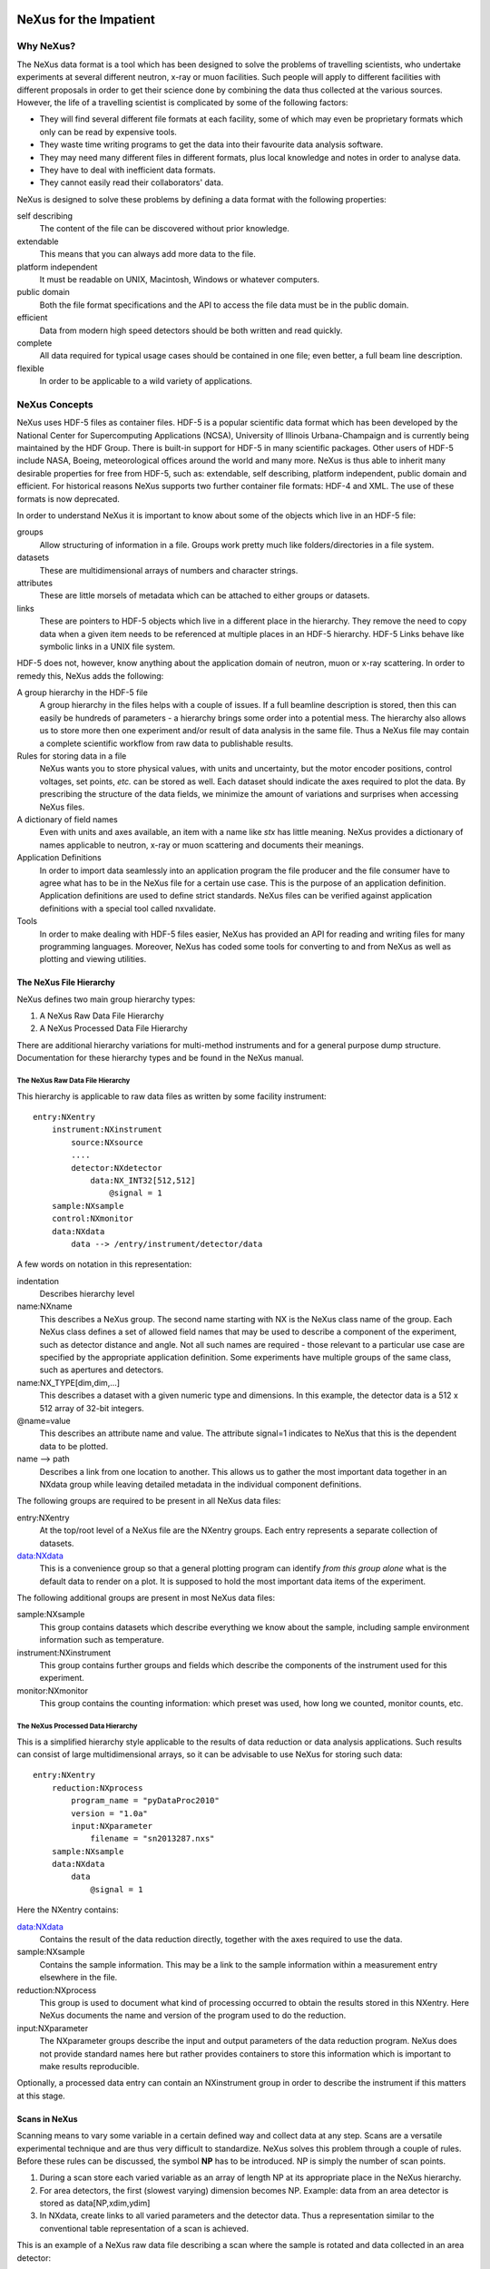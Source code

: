 .. $Id$
   NeXus definitions trac ticket #200

.. image:: NeXus-logo.png
  :height: 500px
  :width:  900px

#######################
NeXus for the Impatient
#######################

Why NeXus?
===========

The NeXus data format is a tool which has been designed to
solve the problems of travelling scientists, 
who undertake experiments at several different
neutron, x-ray or muon facilities. Such people will apply to
different facilities with different proposals in order to get
their science done by combining the data thus collected at the various
sources. However, the life of a travelling scientist is complicated by
some of the following factors:

* They will find several different file formats at each facility, some
  of which may even be proprietary formats which only can be read
  by expensive tools.
* They waste time writing programs to get the data into their favourite
  data analysis software.
* They may need many different files in different formats,
  plus local knowledge and notes in order to analyse data.
* They have to deal with inefficient data formats.
* They cannot easily read their collaborators' data.

NeXus is designed to solve these problems by defining a data
format with the following properties:

self describing
   The content of the file can be discovered
   without prior knowledge.
extendable
   This means that you can always add more data to the file.
platform independent
   It must be readable on UNIX, Macintosh, Windows or whatever computers.
public domain
   Both the file format specifications and the API to access the file data
   must be in the public domain.
efficient
   Data from modern high speed detectors should be both written and read quickly.
complete
   All data required for typical usage cases should be contained in one file; even
   better, a full beam line description.
flexible
   In order to be applicable to a wild variety of applications.


NeXus Concepts
===============

NeXus uses HDF-5 files as container files. HDF-5 is a popular scientific
data format which has been developed by the National Center for Supercomputing
Applications (NCSA), University of Illinois Urbana-Champaign  and is currently
being maintained by the HDF Group. There is built-in support for HDF-5 in many scientific
packages. Other users of HDF-5 include NASA, Boeing, meteorological offices around
the world and many more. NeXus is thus able to inherit many desirable properties
for free from HDF-5, such as: extendable, self describing, platform independent,
public domain and efficient. For historical reasons NeXus supports two further
container file formats: HDF-4 and XML. The use of these formats is now deprecated.

In order to understand NeXus it is important to know about some of the objects
which live in an HDF-5 file:

groups
   Allow structuring of information in a file. Groups work pretty much like
   folders/directories in a file system.
datasets
   These are multidimensional arrays of numbers and character strings.
attributes
   These are little morsels of metadata which can be attached to either
   groups or datasets.
links
   These are pointers to HDF-5 objects which live in a different place in the
   hierarchy. They remove the need to copy data when a given item needs to be
   referenced at multiple places in an HDF-5 hierarchy. HDF-5 Links behave
   like symbolic links in a UNIX file system.

HDF-5 does not, however, know anything about the application domain of neutron, muon or
x-ray scattering. In order to remedy this, NeXus adds the following:

A group hierarchy in the HDF-5 file
  A group hierarchy in the files helps with a couple of issues. If a full beamline
  description is stored, then this can easily be hundreds of parameters - a hierarchy
  brings some order into a potential mess. The hierarchy also allows us to store more
  then one experiment and/or result of data analysis in the same file. Thus a
  NeXus file may contain a complete scientific workflow from raw data to publishable
  results.
Rules for storing data in a file
  NeXus wants you to store physical values, with units and uncertainty, but the
  motor encoder positions,  control voltages, set points, *etc.* can be stored
  as well.  Each dataset should indicate the axes required to plot the
  data.  By prescribing the structure of the data fields, we minimize the
  amount of variations and surprises when accessing NeXus files.
A dictionary of field names
  Even with units and axes available, an item with a name like *stx* has
  little meaning. NeXus provides a dictionary of names applicable to neutron,
  x-ray or muon scattering and documents their meanings.
Application Definitions
  In order to import data seamlessly into an application program the file producer
  and the file consumer have to agree what has to be in the NeXus file for a certain
  use case. This is the purpose of an application definition. Application definitions
  are used to define strict standards. NeXus files can be verified against application
  definitions with a special tool called nxvalidate.
Tools
  In order to make dealing with HDF-5 files easier, NeXus has provided an API for reading
  and writing files for many programming languages. Moreover, NeXus has coded some
  tools for converting to and from NeXus as well as plotting and viewing utilities.


The NeXus File Hierarchy
-------------------------

NeXus defines two main group hierarchy types:

#. A NeXus Raw Data File Hierarchy
#. A NeXus Processed Data File Hierarchy

There are additional hierarchy variations for multi-method instruments and for a
general purpose dump structure. Documentation for these hierarchy types and be
found in the NeXus manual.


The NeXus Raw Data File Hierarchy
^^^^^^^^^^^^^^^^^^^^^^^^^^^^^^^^^^^

This hierarchy is applicable to raw data files as written by some facility instrument::

    entry:NXentry
        instrument:NXinstrument
            source:NXsource
            ....
            detector:NXdetector
                data:NX_INT32[512,512]
                    @signal = 1
        sample:NXsample
        control:NXmonitor
        data:NXdata
            data --> /entry/instrument/detector/data


A few words on notation in this representation:

indentation
    Describes hierarchy level
name:NXname
    This describes a NeXus group. The second name starting with NX is the NeXus
    class name of the group. Each NeXus class defines a set of allowed field names
    that may be used to describe a component of the experiment,
    such as detector distance and angle. Not all such names are required - 
    those relevant to a particular use case are specified by the appropriate application definition.
    Some experiments have multiple groups
    of the same class, such as apertures and detectors.
name:NX_TYPE[dim,dim,...]
    This describes a dataset with a given numeric type and dimensions.  In this
    example, the detector data is a 512 x 512 array of 32-bit integers.
@name=value
    This describes an attribute name and value.  The attribute signal=1 indicates
    to NeXus that this is the dependent data to be plotted.
name -->  path
    Describes a link from one location to another.  This allows us to gather
    the most important data together in an NXdata group while leaving
    detailed metadata in the individual component definitions.


The following groups are required to be present in all NeXus data files:

entry:NXentry
    At the top/root level of a NeXus file are the NXentry groups.
    Each entry represents a separate collection of datasets.

data:NXdata
    This is a convenience group so that a general plotting
    program can identify *from this group alone* what is
    the default data to render on a plot.
    It is supposed to hold the most
    important data items of the experiment.

The following additional groups are present in most NeXus data files:

sample:NXsample
    This group contains datasets which describe everything we
    know about the sample, including sample environment information
    such as temperature.

instrument:NXinstrument
    This group contains further groups and fields which describe
    the components of the instrument used for this experiment.

monitor:NXmonitor
    This group contains the counting information: which preset
    was used, how long we counted, monitor counts, etc.


The NeXus Processed Data Hierarchy
^^^^^^^^^^^^^^^^^^^^^^^^^^^^^^^^^^^^

This is a simplified hierarchy style applicable to the results of data
reduction or data analysis applications. Such results can consist of
large multidimensional arrays, so it can be advisable to use NeXus
for storing such data::

    entry:NXentry
        reduction:NXprocess
            program_name = "pyDataProc2010"
            version = "1.0a"
            input:NXparameter
                filename = "sn2013287.nxs"
        sample:NXsample
        data:NXdata
            data
                @signal = 1


Here the NXentry contains:

data:NXdata
    Contains the result of the data reduction directly, together with
    the axes required to use the data.
sample:NXsample
    Contains the sample information.  This may be a link to the
    sample information within a measurement entry elsewhere in the file.
reduction:NXprocess
    This group is used to document what kind of processing occurred to
    obtain the results stored in this NXentry. Here NeXus documents the name
    and version of the program used to do the reduction.
input:NXparameter
    The NXparameter groups describe the input and output
    parameters of the data reduction program. NeXus does not provide
    standard names here but rather provides containers to store this
    information which is important to make results reproducible.

Optionally, a processed data entry can contain an NXinstrument group
in order to describe the instrument if this matters at this stage.


Scans in NeXus
---------------

Scanning means to vary some variable in a certain defined way and collect
data at any step. Scans are a versatile experimental technique and are
thus very difficult to standardize. NeXus solves this problem through
a couple of rules. Before these rules can be discussed, the symbol **NP**
has to be introduced. NP is simply the number of scan points.

#. During a scan store each varied variable as an array of length NP at its
   appropriate place in the NeXus hierarchy.
#. For area detectors, the first (slowest varying) dimension becomes NP. Example: data from
   an area detector is stored as data[NP,xdim,ydim]
#. In NXdata, create links to all varied parameters and the detector
   data. Thus a representation similar to the conventional table
   representation of a scan is achieved.

This is an example of a NeXus raw data file describing a scan where the
sample is rotated and data collected in an area detector::

 entry:NXentry
     instrument:NXinstrument
 	 detector:NXdetector
 	     data:[NP,xsize,ysize]
 		 @signal = 1
     sample:NXsample
 	 rotation_angle[NP]
 	     @axis=1
     control:NXmonitor
 	 data[NP]
     data:NXdata
 	 data --> /entry/instrument/detector/data
 	 rotation_angle --> /entry/sample/rotation_angle


NeXus Benefits
================

When trying to establish a data standard we encounter a few challenges,
some of which can slow effort:

Science does new things
    By definition, science is about doing new things, and of course new things
    cannot always be forced into strict standards. Thus any standardization effort
    in science will be an ongoing process.
Consensus
    In order to establish a standard, a large portion of a scientific community must agree.
Resources
    A data standard requires scientific programming resources to
    implement in acquisition and analysis software, but such resources
    are scarce especially at already established facilities.

However, there are many benefits to be gained from having the NeXus
data standard:

Discoverable format
   By using a standard container format, people can examine their data
   from many software packages without any coding at all.
NeXus dictionary
   Using field names from a well documented dictionary gives meaning
   to the data in the file.
Programming
   Using suitable programming techniques a data processing program
   can read any NeXus file which contains the required data easily.
Storing complete data
   Storing all this metadata when saving the data takes extra effort,
   but benefits include:

     * The file will include the necessary fields for yet unforeseen ways to
       analyse the data.
     * If something is wrong with the data it becomes possible to figure
       out what went wrong.
     * There is a better record of what has been measured. This helps to
       protect against scientific fraud.
Application definitions
   For common measurement techniques with well defined data reduction and
   analysis steps, data files with all the required fields included can
   be processed automatically.  The NeXus application definitions serve
   the role of defining which fields are needed for a given measurement type.


Reading NeXus Files
====================

The simplest way to read and plot a NeXus file is through the Python PyTree API::

    import nxs
    nxs.load('powder.h5').plot()

In order for this to be possible, PyTree uses the NeXus conventions to locate
the plottable data and the axes to use.  In particular, this plots the first
NXdata group in the first NXentry in the 'powder.h5' file.  The NeXus python
package provides additional support for working with NeXus groups.

The plot could also be created by directly accessing the HDF-5 file using the
h5py package::

    import pylab, h5py
    file = h5py.File('powder.h5')
    pylab.plot(file['/entry1/data1/two_theta'], file['/entry1/data1/counts'])
    pylab.title(file['/entry1/title'][0])
    pylab.show()

Matlab support in version R2011b is similar::

    >> two_theta = h5read('powder.h5', '/entry1/data1/two_theta');
    >> counts = h5read('powder.h5', '/entry1/data1/counts');
    >> title = h5read('powder.h5', 'entry1/title');
    >> plot(two_theta, counts)
    >> title(title)

Note that matlab will require explicit casting from integer data to floating
point data to perform many operations.  For example, to plot a 2D data set
using log intensity::

    >> data = h5read('lrcs3701.nxs','/Histogram1/data/data');
    >> h = pcolor(log(double(data+1))); set(h,'EdgeAlpha',0)

Support for HDF is available in other scientific computing environments,
including IDL, Igor, Mathematica and R.

Reading the file using the HDF-5 C API is a little more involved::

 /**
  * Reading example for reading NeXus files with plain
  * HDF-5 API calls. This reads out counts and two_theta
  * out of the file generated by nxh5write.
  *
  * WARNING: I left out all error checking in this example.
  * In production code you have to take care of those errors
  *
  * Mark Koennecke, October 2011
  */
 #include <hdf5.h>
 #include <stdlib.h>

 int main(int argc, char *argv[])
 {
   float *two_theta = NULL;
   int *counts = NULL,  rank, i;
   hid_t fid, dataid, fapl;
   hsize_t *dim = NULL;
   hid_t datatype, dataspace, memdataspace;

   /*
    * Open file, thereby enforcing proper file close
    * semantics
    */
   fapl = H5Pcreate(H5P_FILE_ACCESS);
   H5Pset_fclose_degree(fapl,H5F_CLOSE_STRONG);
   fid = H5Fopen("NXfile.h5", H5F_ACC_RDONLY,fapl);
   H5Pclose(fapl);

   /*
    * open and read the counts dataset
    */
   dataid = H5Dopen(fid,"/scan/data/counts");
   dataspace = H5Dget_space(dataid);
   rank = H5Sget_simple_extent_ndims(dataspace);
   dim = malloc(rank*sizeof(hsize_t));
   H5Sget_simple_extent_dims(dataspace, dim, NULL);
   counts = malloc(dim[0]*sizeof(int));
   memdataspace = H5Tcopy(H5T_NATIVE_INT32);
   H5Dread(dataid,memdataspace,H5S_ALL, H5S_ALL,H5P_DEFAULT, counts);
   H5Dclose(dataid);
   H5Sclose(dataspace);
   H5Tclose(memdataspace);

   /*
    * open and read the two_theta data set
    */
   dataid = H5Dopen(fid,"/scan/data/two_theta");
   dataspace = H5Dget_space(dataid);
   rank = H5Sget_simple_extent_ndims(dataspace);
   dim = malloc(rank*sizeof(hsize_t));
   H5Sget_simple_extent_dims(dataspace, dim, NULL);
   two_theta = malloc(dim[0]*sizeof(float));
   memdataspace = H5Tcopy(H5T_NATIVE_FLOAT);
   H5Dread(dataid,memdataspace,H5S_ALL, H5S_ALL,H5P_DEFAULT, two_theta);
   H5Dclose(dataid);
   H5Sclose(dataspace);
   H5Tclose(memdataspace);

   H5Fclose(fid);

   for(i = 0; i < dim[0]; i++){
     printf("%8.2f %10d\n", two_theta[i], counts[i]);
   }

 }


Writing NeXus Files
====================

You can skip this section if you only wish to read NeXus files. 

What goes into a NeXus File?
------------------------------

Before starting to describe how to decide what goes into a NeXus file
some more details about NeXus groups and base classes need to be
explained. As seen in the examples NeXus uses groups with well
defined class names starting with NX. NeXus calls these NX classes
"base classes", which is slightly misleading when you are used to
object oriented notations. For each NeXus base class there
exists a dictionary description which details which other groups and
which fields are allowed in this base class. This is where you will find
appropriate field names for the data items you wish to describe. The NeXus base
classes are documented in the NeXus Reference Manual. A common
misconception among NeXus beginners is that you have to specify all
fields which exist in a given NeXus base class. This is **not**
the case! You only need to choose those fields from the NeXus base
class dictionary which make sense for your application, but you are
encouraged to store the additional information if it is available
since it can be used to diagnose problems with the instrument. The minimum
set of fields that are appropraie to a given technique are usually
specifed in an "application definition".


Before the mechanics of writing a NeXus file can be explained we need
to know which fields are written into the NeXus file at which position
in the hierarchy. The example will be to store data from a new
instrument. A couple of steps are required::

  entry:NXentry
     instrument:NXinstrument
     sample:NXsample
     control:NXmonitor
     data:NXdata

Example 3: NeXus Raw Data File Template

#. The start is a NeXus raw data file template as shown in example 3.
#. At this level you can decide what needs to be known about the
   sample and put it into the NXsample group.
#. Look at a design drawing of the instrument. For each major
   instrument component find a suitable NeXus class and add it
   to the NXinstrument group.
#. Decide for each instrument component which data fields are
   required  and add them to the corresponding group.
#. Add required counting information to the control class.
#. Decide which data sets make up the most important data items
   in the experiment. Create links to these data items in the data
   group.
#. Investigate if a NeXus application definition exists for
   your instrument type. If so, check if all required fields
   are stored in the appropriate form.

Before beginning this process it might be worthwhile to look at some
of the NeXus application definitions in the NeXus reference manual
for examples and inspiration. But be aware that NeXus application
definitions only define minimum sets for a certain usage case.

In this process you might encounter the situation that you wish to
store more information then foreseen by NeXus. There are two options
which have to be considered:

#. The data item to store is special to your instrument and of no general
   interest. Then make up a name and store it. The beauty of NeXus is
   that this is possible without breaking the standard compliance
   of the file.  Usual practice is to use a pattern like facilityname_fieldname
   which is unlikely to collide with fields that are added to the NeXus
   definition in the future.
#. The data item is of general interest and should be added to NeXus.
   Then suggest a name and document what this really is what you suggest.
   Forward this information to the NeXus International Advisory Committee.
   Usually such suggestion are accepted quickly when they are sensible.


Writing the NeXus File
------------------------

For writing the NeXus file you have the option to use the NeXus API or to
do it with the HDF-5 API. The complexity of NeXus file writing is
similar to the reading code. For both approaches more information is
available in the NeXus Manual or the NeXus Reference Manual.

To give you taste of what it is like to write a NeXus file using the
NeXus API, here is complete code example in C. It shows how to create a
scan:NXentry/data:NXdata structure and store two arrays, counts and
two_theta::

 #include "napi.h"

  int main()
  {
     NXhandle fileID;
     NXopen ("NXfile.nxs", NXACC_CREATE, &fileID);
       NXmakegroup (fileID, "Scan", "NXentry");
       NXopengroup (fileID, "Scan", "NXentry");
	 NXmakegroup (fileID, "data", "NXdata");
	 NXopengroup (fileID, "data", "NXdata");
	 /* somehow, we already have arrays tth and counts, each length n*/
	   NXmakedata (fileID, "two_theta", NX_FLOAT32, 1, &n);
	   NXopendata (fileID, "two_theta");
	     NXputdata (fileID, tth);
	     NXputattr (fileID, "units", "degrees", 7, NX_CHAR);
	   NXclosedata (fileID);  /* two_theta */
	   NXmakedata (fileID, "counts", NX_FLOAT32, 1, &n);
	   NXopendata (fileID, "counts");
	     NXputdata (fileID, counts);
	   NXclosedata (fileID);  /* counts */
	 NXclosegroup (fileID);  /* data */
       NXclosegroup (fileID);  /* Scan */
     NXclose (&fileID);
     return;
 }

The programming model is mimicking a file system interface: You mkdir directories,
groups (NXmakegroup) cd (NXopengroup) into them and create further groups or
datasets (NXmakedata), open them (NXopendata), write data to them (NXputdata) and
close them again (NXclosedata). You cd out of groups with NXclosegroup.


More Information
=================

Did we get you interested? Here is where you can get more information.
Our main entry point is the  NeXus WWW-site at http://www.nexusformat.org
where you can find more information, download the NeXus API, NeXus User Manual and
NeXus Reference Documentation.

If you encounter problems then please help us make NeXus better. Report
your problem to the NeXus mailing list  nexus@nexusformat.org  
Problems that we never know about have absolutely no chance of getting resolved.

NeXus is a voluntary effort. Thus, if you have spare time and are willing
to lend us a hand, you are more welcome to contact us via nexus-committee@nexusformat.org


Who is behind NeXus?
---------------------

NeXus was developed from three independent proposals from Jonathan Tischler,
APS, Przemek Klosowski, NIST and Mark Koennecke, ISIS (now PSI) by an
international team of scientists during a series of SoftNess workshops
in 1994 - 1996. More work was done during NOBUGS conferences. Since 2001,
NeXus is overseen by the NeXus International Advisory Committee (NIAC)
which meets once a  year. The NIAC strives to have a representative for
each participating facility. The NIAC has a constitution which you can
find on our WWW-site.
